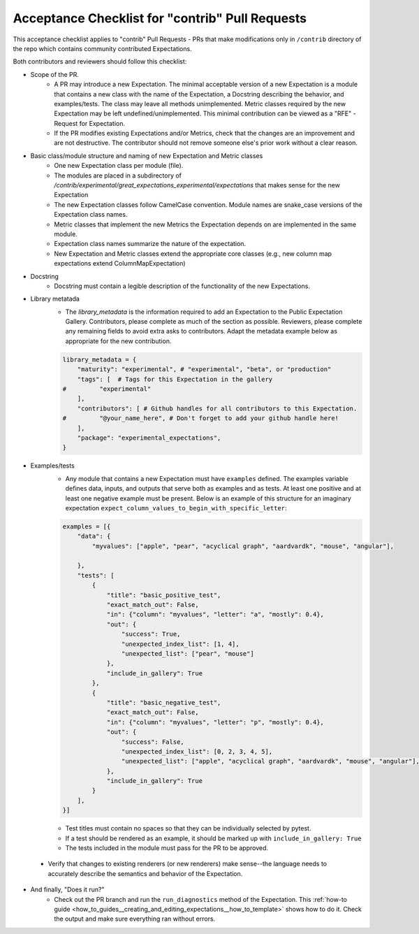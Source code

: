 .. _contrib_pull_request_acceptance_checklist:


Acceptance Checklist for "contrib" Pull Requests
================================================

This acceptance checklist applies to "contrib" Pull Requests - PRs that make modifications only in ``/contrib`` directory of the repo which contains community contributed Expectations.


Both contributors and reviewers should follow this checklist:

* Scope of the PR.
    * A PR may introduce a new Expectation. The minimal acceptable version of a new Expectation is a module that contains a new class with the name of the Expectation, a Docstring describing the behavior, and examples/tests. The class may leave all methods unimplemented. Metric classes required by the new Expectation may be left undefined/unimplemented. This minimal contribution can be viewed as a "RFE" - Request for Expectation.
    * If the PR modifies existing Expectations and/or Metrics, check that the changes are an improvement and are not destructive. The contributor should not remove someone else's prior work without a clear reason.

* Basic class/module structure and naming of new Expectation and Metric classes
    * One new Expectation class per module (file).
    * The modules are placed in a subdirectory of `/contrib/experimental/great_expectations_experimental/expectations` that makes sense for the new Expectation
    * The new Expectation classes follow CamelCase convention. Module names are snake_case versions of the Expectation class names.
    * Metric classes that implement the new Metrics the Expectation depends on are implemented in the same module.
    * Expectation class names summarize the nature of the expectation.
    * New Expectation and Metric classes extend the appropriate core classes (e.g., new column map expectations extend ColumnMapExpectation)

* Docstring
    * Docstring must contain a legible description of the functionality of the new Expectations.

* Library metatada
    * The `library_metadata` is the information required to add an Expectation to the Public Expectation Gallery. Contributors, please complete as much of the section as possible. Reviewers, please complete any remaining fields to avoid extra asks to contributors. Adapt the metadata example below as appropriate for the new contribution.

    .. code-block:: python

        library_metadata = {
            "maturity": "experimental", # "experimental", "beta", or "production"
            "tags": [  # Tags for this Expectation in the gallery
        #         "experimental"
            ],
            "contributors": [ # Github handles for all contributors to this Expectation.
        #         "@your_name_here", # Don't forget to add your github handle here!
            ],
            "package": "experimental_expectations",
        }



* Examples/tests
    * Any module that contains a new Expectation must have ``examples`` defined. The examples variable defines data, inputs, and outputs that serve both as examples and as tests. At least one positive and at least one negative example must be present. Below is an example of this structure for an imaginary expectation ``expect_column_values_to_begin_with_specific_letter``:

    .. code-block:: python

        examples = [{
            "data": {
                "myvalues": ["apple", "pear", "acyclical graph", "aardvardk", "mouse", "angular"],

            },
            "tests": [
                {
                    "title": "basic_positive_test",
                    "exact_match_out": False,
                    "in": {"column": "myvalues", "letter": "a", "mostly": 0.4},
                    "out": {
                        "success": True,
                        "unexpected_index_list": [1, 4],
                        "unexpected_list": ["pear", "mouse"]
                    },
                    "include_in_gallery": True
                },
                {
                    "title": "basic_negative_test",
                    "exact_match_out": False,
                    "in": {"column": "myvalues", "letter": "p", "mostly": 0.4},
                    "out": {
                        "success": False,
                        "unexpected_index_list": [0, 2, 3, 4, 5],
                        "unexpected_list": ["apple", "acyclical graph", "aardvardk", "mouse", "angular"],
                    },
                    "include_in_gallery": True
                }
            ],
        }]

    * Test titles must contain no spaces so that they can be individually selected by pytest.

    * If a test should be rendered as an example, it should be marked up with ``include_in_gallery: True``

    * The tests included in the module must pass for the PR to be approved.

 * Verify that changes to existing renderers (or new renderers) make sense--the language needs to accurately describe the semantics and behavior of the Expectation. 

* And finally, "Does it run?"
    * Check out the PR branch and run the ``run_diagnostics`` method of the Expectation. This :ref:`how-to guide <how_to_guides__creating_and_editing_expectations__how_to_template>` shows how to do it. Check the output and make sure everything ran without errors.
